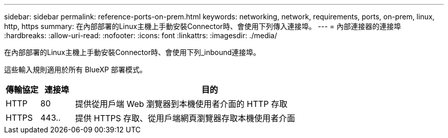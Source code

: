---
sidebar: sidebar 
permalink: reference-ports-on-prem.html 
keywords: networking, network, requirements, ports, on-prem, linux, http, https 
summary: 在內部部署的Linux主機上手動安裝Connector時、會使用下列傳入連接埠。 
---
= 內部連接器的連接埠
:hardbreaks:
:allow-uri-read: 
:nofooter: 
:icons: font
:linkattrs: 
:imagesdir: ./media/


[role="lead"]
在內部部署的Linux主機上手動安裝Connector時、會使用下列_inbound連接埠。

這些輸入規則適用於所有 BlueXP 部署模式。

[cols="10,10,80"]
|===
| 傳輸協定 | 連接埠 | 目的 


| HTTP | 80 | 提供從用戶端 Web 瀏覽器到本機使用者介面的 HTTP 存取 


| HTTPS | 443.. | 提供 HTTPS 存取、從用戶端網頁瀏覽器存取本機使用者介面 
|===